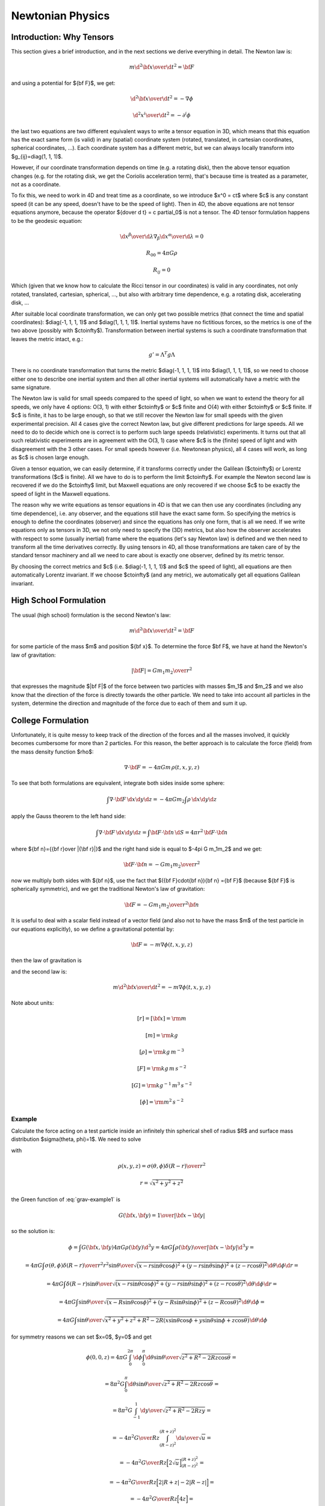 .. index:: newtonian physics

Newtonian Physics
=================

Introduction: Why Tensors
-------------------------

This section gives a brief introduction, and in the next sections we derive
everything in detail. The Newton law is:

.. math::

    m {\d^2 {\bf x}\over\d t^2} = {\bf F}

and using a potential for ${\bf F}$, we get:

.. math::

    {\d^2 {\bf x}\over\d t^2} = -\nabla \phi

    {\d^2 x^i\over\d t^2} = -\partial^i \phi

the last two equations are two different equivalent ways to write a tensor
equation in 3D, which means that this equation has the exact same form (is
valid) in any (spatial) coordinate system (rotated, translated, in cartesian
coordinates, spherical coordinates, ...). Each coordinate system has a
different metric, but we can always locally transform into
$g_{ij}=\diag(1, 1, 1)$.

However, if our coordinate transformation depends on time (e.g. a rotating
disk), then the above tensor equation changes (e.g. for the rotating disk, we
get the Coriolis acceleration term), that's because time is treated as a
parameter, not as a coordinate.

To fix this, we need to work in 4D and treat time as a coordinate, so we
introduce $x^0 = ct$ where $c$ is any constant speed (it can be any speed,
doesn't have to be the speed of light). Then in 4D, the above equations are not
tensor equations anymore, because the operator ${\d\over \d t} = c \partial_0$
is not a tensor. The 4D tensor formulation happens to be the geodesic equation:

.. math::

    {\d x^\beta\over\d\lambda}\nabla_\beta {\d x^\alpha\over\d\lambda} = 0

    R_{00} = 4\pi G\rho

    R_{ij} = 0

Which (given that we know how to calculate the Ricci tensor in our coordinates)
is valid in any coordinates, not only rotated, translated, cartesian,
spherical, ..., but also with arbitrary time dependence, e.g. a rotating disk,
accelerating disk, ...

After suitable local coordinate transformation, we can only get two possible
metrics (that connect the time and spatial coordinates): $\diag(-1, 1, 1, 1)$
and $\diag(1, 1, 1, 1)$. Inertial systems have no fictitious forces, so the
metrics is one of the two above (possibly with $c\to\infty$). Transformation
between inertial systems is such a coordinate transformation that leaves the
metric intact, e.g.:

.. math::

     g' = \Lambda^T g \Lambda

There is no coordinate transformation that turns the metric $\diag(-1, 1, 1,
1)$ into $\diag(1, 1, 1, 1)$, so we need to choose either one to describe one
inertial system and then all other inertial systems will automatically have a
metric with the same signature.

The Newton law is valid for small speeds compared to the speed of light, so
when we want to extend the theory for all speeds, we only have 4 options: O(3,
1) with either $c\to\infty$ or $c$ finite and O(4) with either $c\to\infty$ or
$c$ finite. If $c$ is finite, it has to be large enough, so that we still
recover the Newton law for small speeds with the given experimental precision.
All 4 cases give the correct Newton law, but give different predictions for
large speeds. All we need to do to decide which one is correct is to perform
such large speeds (relativistic) experiments. It turns out that all such
relativistic experiments are in agreement with the O(3, 1) case where $c$ is
the (finite) speed of light and with disagreement with the 3 other cases. For
small speeds however (i.e. Newtonean physics), all 4 cases will work, as long
as $c$ is chosen large enough.

Given a tensor equation, we can easily determine, if it transforms correctly
under the Galilean ($c\to\infty$) or Lorentz transformations ($c$ is finite).
All we have to do is to perform the limit $c\to\infty$. For example the Newton
second law is recovered if we do the $c\to\infty$ limit, but Maxwell equations
are only recovered if we choose $c$ to be exactly the speed of light in the
Maxwell equations.

The reason why we write equations as tensor equations in 4D is that we can then
use any coordinates (including any time dependence), i.e. any observer, and the
equations still have the exact same form. So specifying the metrics is enough
to define the coordinates (observer) and since the equations has only one form,
that is all we need. If we write equations only as tensors in 3D, we not only
need to specify the (3D) metrics, but also how the observer accelerates with
respect to some (usually inertial) frame where the equations (let's say Newton
law) is defined and we then need to transform all the time derivatives
correctly. By using tensors in 4D, all those transformations are taken care of
by the standard tensor machinery and all we need to care about is exactly one
observer, defined by its metric tensor.

By choosing the correct metrics and $c$ (i.e. $\diag(-1, 1, 1, 1)$ and $c$ the
speed of light), all equations are then automatically Lorentz invariant. If we
choose $c\to\infty$ (and any metric), we automatically get all equations
Galilean invariant.


High School Formulation
-----------------------


The usual (high school) formulation is the second Newton's law:

.. math::

    m {\d^2 {\bf x}\over\d t^2} = {\bf F}

for some particle of the mass $m$ and position ${\bf x}$. To determine the
force $\bf F$, we have at hand the Newton's law of
gravitation:

.. math::

    |{\bf F}| = G {m_1 m_2\over r^2}

that expresses the magnitude $|\bf F|$ of the force between two particles with
masses $m_1$ and $m_2$ and we also know that the direction of the force is
directly towards the other particle.
We need to take into account all particles in the system, determine the
direction and magnitude of the force due to each of them and sum it up.

College Formulation
-------------------


Unfortunately, it is quite messy to keep track of the direction of the forces
and all the masses involved, it quickly becomes cumbersome for more than 2
particles. For this reason, the better approach is to calculate the force
(field) from the mass density function $\rho$:

.. math::

    \nabla\cdot{\bf F} = -4\pi Gm\,\rho(t, x, y, z)

To see that both formulations are equivalent,
integrate both sides inside some sphere:

.. math::

    \int\nabla\cdot{\bf F}\,\d x\d y\d z = -4\pi Gm_2\int\rho\,\d x\d y\d z

apply the Gauss theorem to the left hand side:

.. math::

    \int\nabla\cdot{\bf F}\,\d x\d y\d z = \int{\bf F}\cdot{\bf n}\,\d S= 4\pi r^2\,{\bf F}\cdot{\bf n}

where ${\bf n}={{\bf r}\over |{\bf r}|}$ and
the right hand side is equal to $-4\pi G m_1m_2$ and we get:

.. math::

    {\bf F}\cdot{\bf n} = -G{m_1m_2\over r^2}

now we multiply both sides with ${\bf n}$, use the fact that
$({\bf F}\cdot{\bf n}){\bf n} ={\bf F}$ (because ${\bf F}$ is spherically
symmetric), and we get the traditional Newton's
law of gravitation:

.. math::

    {\bf F} = -G{m_1m_2\over r^2}{\bf n}


It is useful to deal with a scalar field instead of a vector field (and also
not to have the mass $m$ of the test particle in our equations explicitly), so we
define a gravitational potential by:

.. math::

    {\bf F} = -m\nabla\phi(t, x, y, z)

then the law of gravitation is

.. math::
    :label: grav

    \nabla^2\phi = 4\pi G\rho

and the second law is:

.. math::

    m{\d^2 {\bf x}\over\d t^2} = -m\nabla\phi(t, x, y, z)


Note about units:

.. math::

    [r] = [{\bf x}] = \rm m


.. math::

    [m] = \rm kg


.. math::

    [\rho] = \rm kg\,m^{-3}


.. math::

    [F] = \rm kg\,m\,s^{-2}


.. math::

    [G] = \rm kg^{-1}\,m^3\,s^{-2}


.. math::

    [\phi] = \rm m^2\,s^{-2}

Example
~~~~~~~

Calculate the force acting on a test particle inside an infinitely thin
spherical shell of radius $R$ and surface mass distribution $\sigma(\theta,
\phi)=1$. We need to solve

.. math::
    :label: grav-example1

    \nabla^2\phi = 4\pi G\rho

with

.. math::

    \rho(x, y, z) = \sigma(\theta, \phi) {\delta(R-r)\over r^2}

    r = \sqrt{x^2 + y^2 + z^2}

the Green function of :eq:`grav-example1` is

.. math::

    G({\bf x}, {\bf y}) = {1\over |{\bf x} - {\bf y}|}

so the solution is:

.. math::

    \phi = \int G({\bf x}, {\bf y}) 4\pi G \rho({\bf y}) \d^3 y
        = 4\pi G \int {\rho({\bf y})\over |{\bf x} - {\bf y}|} \d^3 y
        =

    = 4\pi G \int {\sigma(\theta, \phi){\delta(R-r)\over r^2} r^2\sin\theta
        \over \sqrt{
            (x-r\sin\theta\cos\phi)^2 +
            (y-r\sin\theta\sin\phi)^2 +
            (z-r\cos\theta)^2
            }} \d \theta \d \phi \d r =

    = 4\pi G \int {\delta(R-r)\sin\theta
        \over \sqrt{
            (x-r\sin\theta\cos\phi)^2 +
            (y-r\sin\theta\sin\phi)^2 +
            (z-r\cos\theta)^2
            }} \d \theta \d \phi \d r =

    = 4\pi G \int {\sin\theta
        \over \sqrt{
            (x-R\sin\theta\cos\phi)^2 +
            (y-R\sin\theta\sin\phi)^2 +
            (z-R\cos\theta)^2
            }} \d \theta \d \phi =

    = 4\pi G \int {\sin\theta
        \over \sqrt{x^2 + y^2 + z^2 + R^2
            -2R(x\sin\theta\cos\phi + y\sin\theta\sin\phi + z\cos\theta)
            }} \d \theta \d \phi

for symmetry reasons we can set $x=0$, $y=0$ and get

.. math::

    \phi(0, 0, z)
    = 4\pi G \int_0^{2\pi} \d\phi \int_0^\pi \d\theta {\sin\theta
        \over \sqrt{z^2 + R^2 -2Rz\cos\theta }} =

    = 8\pi^2 G \int_0^\pi \d\theta {\sin\theta
        \over \sqrt{z^2 + R^2 -2Rz\cos\theta }} =

    = 8\pi^2 G \int_{-1}^1 {\d y \over \sqrt{z^2 + R^2 -2Rzy }} =

    = -{4\pi^2 G\over R z} \int_{(R-z)^2}^{(R+z)^2} {\d u \over \sqrt{u}} =

    = -{4\pi^2 G\over R z} \Big[2\sqrt u\Big]_{(R-z)^2}^{(R+z)^2} =

    = -{4\pi^2 G\over R z} \Big[2|R+z| - 2|R-z|\Big] =

    = -{4\pi^2 G\over R z} \Big[4z\Big] =

    = -{16\pi^2 G\over R}

This must hold for all $x$ and $y$ (less than $R$), so:

.. math::

    \phi(x, y, z) = -{16\pi^2 G\over R}

And the force is

.. math::

    {\bf F} = -m\nabla\phi(t, x, y, z) = -m\nabla
        \left(-{16\pi^2 G\over R}\right) = 0

So the force acting on a test particle inside the shell is zero.


Differential Geometry Formulation
---------------------------------


There are still problems with this formulation, because it is not immediatelly
clear how to write those laws in other frames, for example rotating, or
accelerating -- one needs to employ nontrivial assumptions about the systems,
space, relativity principle and it is often a source confusion.
Fortunately there is a way out --- differential geometry. By reformulating the
above laws in the language of the differential geometry, everything will
suddenly be very explicit and clear. As an added bonus, because the special and
general relativity uses the same language, the real differences between all
these three theories will become clear.

We write $x, y, z$ and $t$ as components of one 4-vector

.. math::

     x^\mu = \mat{ct\cr x\cr y\cr z\cr}

In this section, you can imagine $c=1$, but we'll need it later, so we put it
in right now, so that we don't need to rederive all equations again.
Now we need to connect the Newtonian equations to geometry. To do that, we
reformulate the Newton's second law:

.. math::

     {\d^2 x^i\over\d t^2} + \delta^{ij}\partial_j\phi =0

by choosing a parameter $\lambda$ such, that ${\d^2 \lambda\over\d t^2}=0$,
so in general

.. math::

     \lambda = at+b

and

.. math::

    {\d^2\over\d t^2} = a^2{\d^2\over\d \lambda^2}

so

.. math::

     {\d^2 x^i\over\d\lambda^2} + {1\over a^2}\delta^{ij}\partial_j\phi =0

and using the relation ${\d \lambda\over\d a}=a$ we get

.. math::

     {\d^2 x^i\over\d\lambda^2} + \delta^{ij}\partial_j\phi \left({\d t\over\d\lambda}\right)^2 =0

So using $x^0$ instead of $t$, we endup with the following equations:

.. math::

    {\d^2x^0\over\d\lambda^2}=0

    {\d^2 x^i\over\d\lambda^2} + {1\over c^2}\delta^{ij}\partial_j\phi
        \left({\d x^0\over\d\lambda}\right)^2 =0

But this is exactly the geodesic equation for the following Christoffel symbols:

.. math::
    :label: Chris-newton

    \Gamma^i_{00} = {1\over c^2}\delta^{ij}\partial_j\phi

and all other components are zero.

In order to formulate the gravitation law, we now need to express
$\nabla^2\phi$ in terms of geometric quantities like
$\Gamma^\alpha_{\beta\gamma}$ or $R^\alpha{}_{\beta\gamma\delta}$.
We get the only nonzero components of
the Riemann tensor:

.. math::

    R^j{}_{0k0} = -R^j{}_{00k} = {1\over c^2}\delta^{ji}\partial_i\partial_k\phi

we calculate the $R_{\alpha\beta}$ by contracting:

.. math::

    R_{00} = R^\mu{}_{0\mu0} = R^i{}_{0i0} = {1\over c^2}\delta^{ij}\partial_i\partial_j\phi


.. math::

    R_{ij} = 0

comparing with :eq:`grav` we see that the Newton gravitation law is

.. math::

    R_{00} = {4\pi G\over c^2}\rho

    R_{ij} = 0


Thus we have reformulated the Newton's laws in a frame invariant way --- the
matter curves the geometry using the equations:

.. math::

    R_{00} = {4\pi G\over c^2}\rho

    R_{ij} = 0

from which one can (for example) calculate the Christoffel symbols and other
things. The particles then move on the geodesics:

.. math::

    {\d^2 x^\alpha\over\d\lambda^2} + \Gamma^\alpha_{\beta\gamma} {\d x^\beta\over\d\lambda}{\d x^\gamma\over\d\lambda} = 0

Both equations now have the same form in all coordinate systems (inertial or
not) and it is clear how to transform them --- only the Christoffel symbols
(and Ricci tensor) change and we have a formula for their transformation.

Obviously this works for any value of $c$ (as it cancels out in the final
equations of motion) and at this level we don't really need it yet, so we can
set $c=1$ and forget about it. In the next section we will need some constant
in the metric to send to infinity in order to obtain the correct Christoffel
symbols, and we can conveniently just use $c$. Later on we introduce special
relativity and we need to introduce a speed of light and it turns out that we
can again just use $c$ for that without any loss of generality.

Metrics
-------


There is a slight problem with the metrics --- it can be proven that there is
no metrics, that generates the Christoffel symbols above. However, it turns out
that if we introduce an invariant speed $c$ in the metrics, then calculate the
Christoffel symbols (thus they depend on $c$) and then do the limit
$c\to\infty$, we can get the Christoffel symbols above.

In fact, it turns out that there are many such metrics that generate the right
Christoffel symbols. Below we list several similar metrics and the
corresponding Christoffel symbols (in the limit $c\to\infty$), so that we can
get a better feeling what metrics work and what don't and why:

.. math::

    g_{\mu\nu} = \mat{-c^2-2\phi & 0 & 0 & 0\cr 0 & 1 & 0 & 0\cr 0 & 0 & -1 & 0\cr 0 & 0 & 0 & 1\cr}


.. math::

    \Gamma^1_{00}=\partial_x\phi


.. math::

    \Gamma^2_{00}=-\partial_y\phi


.. math::

    \Gamma^3_{00}=\partial_z\phi


.. math::

    g_{\mu\nu} = \mat{-c^2-2\phi & 0 & 0 & 0\cr 0 & 1 & 0 & 0\cr 0 & 0 & -1 & 0\cr 0 & 0 & 0 & -1\cr}


.. math::

    \Gamma^1_{00}=\partial_x\phi


.. math::

    \Gamma^2_{00}=-\partial_y\phi


.. math::

    \Gamma^3_{00}=-\partial_z\phi


.. math::

    g_{\mu\nu} = \mat{-c^2-2\phi & 0 & 0 & 0\cr 0 & -1 & 0 & 0\cr 0 & 0 & -1 & 0\cr 0 & 0 & 0 & -1\cr}


.. math::

    \Gamma^1_{00}=-\partial_x\phi


.. math::

    \Gamma^2_{00}=-\partial_y\phi


.. math::

    \Gamma^3_{00}=-\partial_z\phi


.. math::

    g_{\mu\nu} = \mat{-c^2+45-2\phi & 0 & 0 & 0\cr 0 & 1 & 0 & 0\cr 0 & 0 & 1 & 0\cr 0 & 0 & 0 & 1\cr}


.. math::

    \Gamma^1_{00}=\partial_x\phi


.. math::

    \Gamma^2_{00}=\partial_y\phi


.. math::

    \Gamma^3_{00}=\partial_z\phi


.. math::

    g_{\mu\nu} = \mat{-c^2-2\phi & 0 & 0 & 0\cr 0 & 1-{2\phi\over c^2} & 0 & 0\cr 0 & 0 & 1-{2\phi\over c^2} & 0\cr 0 & 0 & 0 & 1-{2\phi\over c^2}\cr}


.. math::

    \Gamma^1_{00}=\partial_x\phi


.. math::

    \Gamma^2_{00}=\partial_y\phi


.. math::

    \Gamma^3_{00}=\partial_z\phi


.. math::

    g_{\mu\nu} = \mat{-c^2-2\phi & 0 & 0 & 0\cr 0 & 1 & 0 & 0\cr 0 & 0 & 1 & 0\cr 0 & 0 & 0 & 1\cr}


.. math::

    \Gamma^1_{00}=\partial_x\phi


.. math::

    \Gamma^2_{00}=\partial_y\phi


.. math::

    \Gamma^3_{00}=\partial_z\phi


.. math::

    g_{\mu\nu} = \mat{c^2-2\phi & 0 & 0 & 0\cr 0 & 1 & 0 & 0\cr 0 & 0 & 1 & 0\cr 0 & 0 & 0 & 1\cr}


.. math::

    \Gamma^1_{00}=\partial_x\phi


.. math::

    \Gamma^2_{00}=\partial_y\phi


.. math::

    \Gamma^3_{00}=\partial_z\phi


.. math::

    g_{\mu\nu} = \mat{c^2-2\phi & 0 & 0 & 0\cr 0 & c^2 & 0 & 0\cr 0 & 0 & 1 & 0\cr 0 & 0 & 0 & 1\cr}


.. math::

    \Gamma^2_{00}=\partial_y\phi


.. math::

    \Gamma^3_{00}=\partial_z\phi


.. math::

    g_{\mu\nu} = \mat{c^2-2\phi & 0 & 0 & 0\cr 0 & 1 & 0 & {2\phi\over c^2}\cr 0 & 0 & 1 & 0\cr 0 & 0 & 0 & 1\cr}


.. math::

    \Gamma^1_{00}=\partial_x\phi


.. math::

    \Gamma^2_{00}=\partial_y\phi


.. math::

    \Gamma^3_{00}=\partial_z\phi


.. math::

    g_{\mu\nu} = \mat{c^2-2\phi & 0 & 0 & 0\cr 0 & 1 & 0 & c^2\cr 0 & 0 & 1 & 0\cr 0 & 0 & 0 & 1\cr}


.. math::

    \Gamma^1_{00}=-\infty


.. math::

    \Gamma^2_{00}=\partial_y\phi


.. math::

    \Gamma^3_{00}=\partial_z\phi


.. math::

    g_{\mu\nu} = \mat{c^2-2\phi & 0 & 0 & 0\cr 0 & 1 & 0 & 5\cr 0 & 0 & 1 & 0\cr 0 & 0 & 0 & 1\cr}


.. math::

    \Gamma^1_{00}=\partial_x\phi-5\partial_z\phi


.. math::

    \Gamma^2_{00}=\partial_y\phi


.. math::

    \Gamma^3_{00}=\partial_z\phi


.. math::

    g_{\mu\nu} = \mat{c^2-2\phi & 0 & 5 & 0\cr 0 & 1 & 0 & 0\cr 0 & 0 & 1 & 0\cr 0 & 0 & 0 & 1\cr}


.. math::

    \Gamma^1_{00}=\partial_x\phi


.. math::

    \Gamma^2_{00}=\partial_y\phi


.. math::

    \Gamma^3_{00}=\partial_z\phi

If we do the limit $c\to\infty$ in the metrics itself, all the working metrics
degenerate to:

.. math::

    g_{\mu\nu} = \mat{\pm\infty & 0 & 0 & 0\cr 0 & 1 & 0 & 0\cr 0 & 0 & 1 & 0\cr 0 & 0 & 0 & 1\cr}

(possibly with nonzero but finite elements $g_{0i}=g_{i0}\neq0$).
So it seems like any metrics whose limit is
$\diag(\pm\infty, 1, 1, 1)$, generates the correct Christoffel symbols:

.. math::

    \Gamma^1_{00}=\partial_x\phi


.. math::

    \Gamma^2_{00}=\partial_y\phi


.. math::

    \Gamma^3_{00}=\partial_z\phi

but this would have to be investigated further.

Let's take the metrics
$\diag(-c^2-2\phi, 1-{2\phi\over c^2}, 1-{2\phi\over c^2}, 1-{2\phi\over c^2})$
and calculate the Christoffel symbols (without the limit $c\to\infty$):

.. math::

    \Gamma^0_{\mu\nu}=\begin{pmatrix}- \frac{\frac{\partial}{\partial t} \phi\left(t,x,y,z\right)}{- 2 \phi\left(t,x,y,z\right) - {c}^{2}} & - \frac{\frac{\partial}{\partial x} \phi\left(t,x,y,z\right)}{- 2 \phi\left(t,x,y,z\right) - {c}^{2}} & - \frac{\frac{\partial}{\partial y} \phi\left(t,x,y,z\right)}{- 2 \phi\left(t,x,y,z\right) - {c}^{2}} & - \frac{\frac{\partial}{\partial z} \phi\left(t,x,y,z\right)}{- 2 \phi\left(t,x,y,z\right) - {c}^{2}}\\- \frac{\frac{\partial}{\partial x} \phi\left(t,x,y,z\right)}{- 2 \phi\left(t,x,y,z\right) - {c}^{2}} & \frac{\frac{\partial}{\partial t} \phi\left(t,x,y,z\right)}{{c}^{2} \left(- 2 \phi\left(t,x,y,z\right) - {c}^{2}\right)} & 0 & 0\\- \frac{\frac{\partial}{\partial y} \phi\left(t,x,y,z\right)}{- 2 \phi\left(t,x,y,z\right) - {c}^{2}} & 0 & \frac{\frac{\partial}{\partial t} \phi\left(t,x,y,z\right)}{{c}^{2} \left(- 2 \phi\left(t,x,y,z\right) - {c}^{2}\right)} & 0\\- \frac{\frac{\partial}{\partial z} \phi\left(t,x,y,z\right)}{- 2 \phi\left(t,x,y,z\right) - {c}^{2}} & 0 & 0 & \frac{\frac{\partial}{\partial t} \phi\left(t,x,y,z\right)}{{c}^{2} \left(- 2 \phi\left(t,x,y,z\right) - {c}^{2}\right)}\end{pmatrix}

    \Gamma^1_{\mu\nu}=\begin{pmatrix}\frac{\frac{\partial}{\partial x} \phi\left(t,x,y,z\right)}{1 - 2 \frac{\phi\left(t,x,y,z\right)}{{c}^{2}}} & - \frac{\frac{\partial}{\partial t} \phi\left(t,x,y,z\right)}{{c}^{2} \left(1 - 2 \frac{\phi\left(t,x,y,z\right)}{{c}^{2}}\right)} & 0 & 0\\- \frac{\frac{\partial}{\partial t} \phi\left(t,x,y,z\right)}{{c}^{2} \left(1 - 2 \frac{\phi\left(t,x,y,z\right)}{{c}^{2}}\right)} & - \frac{\frac{\partial}{\partial x} \phi\left(t,x,y,z\right)}{{c}^{2} \left(1 - 2 \frac{\phi\left(t,x,y,z\right)}{{c}^{2}}\right)} & - \frac{\frac{\partial}{\partial y} \phi\left(t,x,y,z\right)}{{c}^{2} \left(1 - 2 \frac{\phi\left(t,x,y,z\right)}{{c}^{2}}\right)} & - \frac{\frac{\partial}{\partial z} \phi\left(t,x,y,z\right)}{{c}^{2} \left(1 - 2 \frac{\phi\left(t,x,y,z\right)}{{c}^{2}}\right)}\\0 & - \frac{\frac{\partial}{\partial y} \phi\left(t,x,y,z\right)}{{c}^{2} \left(1 - 2 \frac{\phi\left(t,x,y,z\right)}{{c}^{2}}\right)} & \frac{\frac{\partial}{\partial x} \phi\left(t,x,y,z\right)}{{c}^{2} \left(1 - 2 \frac{\phi\left(t,x,y,z\right)}{{c}^{2}}\right)} & 0\\0 & - \frac{\frac{\partial}{\partial z} \phi\left(t,x,y,z\right)}{{c}^{2} \left(1 - 2 \frac{\phi\left(t,x,y,z\right)}{{c}^{2}}\right)} & 0 & \frac{\frac{\partial}{\partial x} \phi\left(t,x,y,z\right)}{{c}^{2} \left(1 - 2 \frac{\phi\left(t,x,y,z\right)}{{c}^{2}}\right)}\end{pmatrix}

    \Gamma^2_{\mu\nu}=\begin{pmatrix}\frac{\frac{\partial}{\partial y} \phi\left(t,x,y,z\right)}{1 - 2 \frac{\phi\left(t,x,y,z\right)}{{c}^{2}}} & 0 & - \frac{\frac{\partial}{\partial t} \phi\left(t,x,y,z\right)}{{c}^{2} \left(1 - 2 \frac{\phi\left(t,x,y,z\right)}{{c}^{2}}\right)} & 0\\0 & \frac{\frac{\partial}{\partial y} \phi\left(t,x,y,z\right)}{{c}^{2} \left(1 - 2 \frac{\phi\left(t,x,y,z\right)}{{c}^{2}}\right)} & - \frac{\frac{\partial}{\partial x} \phi\left(t,x,y,z\right)}{{c}^{2} \left(1 - 2 \frac{\phi\left(t,x,y,z\right)}{{c}^{2}}\right)} & 0\\- \frac{\frac{\partial}{\partial t} \phi\left(t,x,y,z\right)}{{c}^{2} \left(1 - 2 \frac{\phi\left(t,x,y,z\right)}{{c}^{2}}\right)} & - \frac{\frac{\partial}{\partial x} \phi\left(t,x,y,z\right)}{{c}^{2} \left(1 - 2 \frac{\phi\left(t,x,y,z\right)}{{c}^{2}}\right)} & - \frac{\frac{\partial}{\partial y} \phi\left(t,x,y,z\right)}{{c}^{2} \left(1 - 2 \frac{\phi\left(t,x,y,z\right)}{{c}^{2}}\right)} & - \frac{\frac{\partial}{\partial z} \phi\left(t,x,y,z\right)}{{c}^{2} \left(1 - 2 \frac{\phi\left(t,x,y,z\right)}{{c}^{2}}\right)}\\0 & 0 & - \frac{\frac{\partial}{\partial z} \phi\left(t,x,y,z\right)}{{c}^{2} \left(1 - 2 \frac{\phi\left(t,x,y,z\right)}{{c}^{2}}\right)} & \frac{\frac{\partial}{\partial y} \phi\left(t,x,y,z\right)}{{c}^{2} \left(1 - 2 \frac{\phi\left(t,x,y,z\right)}{{c}^{2}}\right)}\end{pmatrix}

    \Gamma^3_{\mu\nu}=\begin{pmatrix}\frac{\frac{\partial}{\partial z} \phi\left(t,x,y,z\right)}{1 - 2 \frac{\phi\left(t,x,y,z\right)}{{c}^{2}}} & 0 & 0 & - \frac{\frac{\partial}{\partial t} \phi\left(t,x,y,z\right)}{{c}^{2} \left(1 - 2 \frac{\phi\left(t,x,y,z\right)}{{c}^{2}}\right)}\\0 & \frac{\frac{\partial}{\partial z} \phi\left(t,x,y,z\right)}{{c}^{2} \left(1 - 2 \frac{\phi\left(t,x,y,z\right)}{{c}^{2}}\right)} & 0 & - \frac{\frac{\partial}{\partial x} \phi\left(t,x,y,z\right)}{{c}^{2} \left(1 - 2 \frac{\phi\left(t,x,y,z\right)}{{c}^{2}}\right)}\\0 & 0 & \frac{\frac{\partial}{\partial z} \phi\left(t,x,y,z\right)}{{c}^{2} \left(1 - 2 \frac{\phi\left(t,x,y,z\right)}{{c}^{2}}\right)} & - \frac{\frac{\partial}{\partial y} \phi\left(t,x,y,z\right)}{{c}^{2} \left(1 - 2 \frac{\phi\left(t,x,y,z\right)}{{c}^{2}}\right)}\\- \frac{\frac{\partial}{\partial t} \phi\left(t,x,y,z\right)}{{c}^{2} \left(1 - 2 \frac{\phi\left(t,x,y,z\right)}{{c}^{2}}\right)} & - \frac{\frac{\partial}{\partial x} \phi\left(t,x,y,z\right)}{{c}^{2} \left(1 - 2 \frac{\phi\left(t,x,y,z\right)}{{c}^{2}}\right)} & - \frac{\frac{\partial}{\partial y} \phi\left(t,x,y,z\right)}{{c}^{2} \left(1 - 2 \frac{\phi\left(t,x,y,z\right)}{{c}^{2}}\right)} & - \frac{\frac{\partial}{\partial z} \phi\left(t,x,y,z\right)}{{c}^{2} \left(1 - 2 \frac{\phi\left(t,x,y,z\right)}{{c}^{2}}\right)}\end{pmatrix}

By taking the limit $c\to\infty$, the only nonzero Christoffel symbols are:

.. math::

    \Gamma^1_{00}=\partial_x\phi


.. math::

    \Gamma^2_{00}=\partial_y\phi


.. math::

    \Gamma^3_{00}=\partial_z\phi

or written compactly:

.. math::

    \Gamma^i_{00}=\delta^{ij}\partial_j\phi

So the geodesics equation

.. math::

    {\d^2 x^\alpha\over\d\lambda^2} + \Gamma^\alpha_{\beta\gamma} {\d x^\beta\over\d\lambda}{\d x^\gamma\over\d\lambda} = 0

becomes

.. math::

    {\d^2 x^0\over\d\lambda^2}=0


.. math::

    {\d^2 x^i\over\d\lambda^2} + \delta^{ij}\partial_j\phi \left({\d x^0\over\d\lambda}\right)^2 = 0

From the first equation we get $x^0 = a\lambda+b$, we substitute to the second
equation:

.. math::

    {1\over a^2}{\d^2 x^i\over\d\lambda^2} + \delta^{ij}\partial_j\phi = 0

or

.. math::

    {\d^2 x^i\over\d (x^0)^2} + \delta^{ij}\partial_j\phi = 0


.. math::

    {\d^2 x^i\over\d t^2}=-\delta^{ij}\partial_j\phi

So the Newton's second law *is* the equation of geodesics.

In the above, we
have set $c=1$ in the Christoffel symbols themselves (see the last paragraph
from the last section) and introduced another constant $c$ in the metric
itself. As we can see, the metric will become infinite with this approach in
the limit $c\to\infty$. Another approach is to store this $c$ in the $x^\mu$
vector itself, then the metric stays finite (in fact becomes a diagonal matrix
$\diag(\pm 1, 1, 1, 1)$, thus it gives all the Christoffel symbols equal to
zero, in the limit), but the vector becomes infinite in the limit.

Either way our formalism breaks down, and thus we need to keep $c$ finite and
only do the limit in the final equations (after we don't need differential
geometry anymore). When needed, we can also carefully neglect higher terms in
$c$, that will not appear in the final equations after doing the limit, but one
needs to make sure that no mistake is made.

It is customary to put the constant
$c$ into the vector $x^\mu$ and so we will do so too from this point on.

Conclusion About Metric
-----------------------

We will use the convention to keep $c$ in the 4-vector and the simplest metric
that generates the correct Christoffel symbols is the following:

.. math::

    g_{\mu\nu} = \mat{\pm 1 -{2\phi\over c^2} & 0 & 0 & 0\cr 0 & 1-{2\phi\over c^2} & 0 & 0\cr 0 & 0 & 1-{2\phi\over c^2} & 0\cr 0 & 0 & 0 & 1-{2\phi\over c^2}\cr}

In the limit $c\to\infty$ we get the following nonzero Christoffel symbols (for
both signs in $\pm 1$ above):

.. math::

    \Gamma^i_{00} = {1\over c^2}\delta^{ij}\partial_j\phi

all other symbols contain higher powers of $c$ and thus will not contribute in
the limit $c\to\infty$. The remaining $c^2$ in $\Gamma^i_{00}$ will cancel with
the $c$ in $x^0=ct$ in the final equations.

As seen above, there is some freedom in which metric we can use in order to
obtain the correct Christoffel symbols, but the above metric is the simplest,
so we'll use it from now on.

Obsolete section
----------------


This section is obsolete, ideas from it should be polished (sometimes
corrected) and put to other sections.

The problem is, that in general, Christoffel symbols have 40 components and
metrics only 10 and in our case, we cannot find such a metrics, that generates
the Christoffel symbols above. In other words, the spacetime that describes
the Newtonian theory is affine, but not a metric space. The metrics is singular,
and we have one metrics $\diag(-1, 0, 0, 0)$ that describes the time coordinate
and another metrics $\diag(0, 1, 1, 1)$ that describes the spatial coordinates.
We know the affine connection coefficients $\Gamma^\alpha_{\beta\gamma}$, so
that is enough to calculate geodesics and to differentiate vectors and do
everything we need.

However, for me it is still not satisfactory, because I really want to have a
metrics tensor, so that I can easily derive things in exactly the same way as
in general relativity. To do that, we will have to work in the regime $c$ is
finite and only at the end do the limit $c\to\infty$.

We start with Einstein equations:

.. math::

    R_{\alpha\beta}-\half Rg_{\alpha\beta}={8\pi G\over c^4}T_{\alpha\beta}

or

.. math::

    R_{\alpha\beta}={8\pi G\over c^4}(T_{\alpha\beta}-\half Tg_{\alpha\beta})


.. math::

    R^\alpha{}_\beta={8\pi G\over c^4}(T^\alpha{}_\beta-\half T)

The energy-momentum tensor is

.. math::

    T^{\alpha\beta} = \rho U^\alpha U^\beta

in our approximation $U^i \sim0$ and $U^0 \sim c$, so the only nonzero component
is:

.. math::

    T^{00} = \rho c^2


.. math::

    T = \rho c^2

and

.. math::

    R^i{}_j={8\pi G\over c^4}(-\half \rho c^2)=-{4\pi G\over c^2}\rho


.. math::

    R^0{}_0={8\pi G\over c^4}(\half \rho c^2)={4\pi G\over c^2}\rho

We need to find such a metric tensor, that

.. math::

    R^0{}_0={1\over c^2}\nabla^2\phi

then we get :eq:`grav`.

There are several ways to choose the metrics tensor. We
start
We can always find a coordinate transformation, that converts the metrics to a
diagonal form with only $1$, $0$ and $-1$ on the diagonal. If we want
nondegenerate metrics, we do not accept $0$ (but as it turns out, the metrics
for the Newtonian mechanics *is* degenerated).
Also, it is equivalent if we add a minus to all diagonal elements, e.g. $\diag(1,
1, 1, 1)$ and $\diag(-1, -1, -1, -1)$ are equivalent, so
we are left
with these options only:
signature 4:

.. math::

    g_{\mu\nu}=\diag(1, 1, 1, 1)

signature 2:

.. math::

    g_{\mu\nu}=\diag(-1, 1, 1, 1)


.. math::

    g_{\mu\nu}=\diag(1, -1, 1, 1)


.. math::

    g_{\mu\nu}=\diag(1, 1, -1, 1)


.. math::

    g_{\mu\nu}=\diag(1, 1, 1, -1)

signature 0:

.. math::

    g_{\mu\nu}=\diag(-1, -1, 1, 1)


.. math::

    g_{\mu\nu}=\diag(-1, 1, -1, 1)


.. math::

    g_{\mu\nu}=\diag(-1, 1, 1, -1)

No other possibility exists (up to adding a minus to all elements). We can also
quite easily find coordinate transformations that swap coordinates, i.e. we can
always find a transformation so that we first have only $-1$ and then only $1$
on the diagonal, so we are left with:
signature 4:

.. math::

    g_{\mu\nu}=\diag(1, 1, 1, 1)

signature 2:

.. math::

    g_{\mu\nu}=\diag(-1, 1, 1, 1)

signature 0:

.. math::

    g_{\mu\nu}=\diag(-1, -1, 1, 1)

One possible physical interpretation of the signature 0 metrics is
that we have 2 time coordinates and 2 spatial coordinates. In any case, this
metrics doesn't describe our space (neither Newtonian nor general relativity),
because we really need the spatial coordinates to have the metrics either
$\diag(1, 1, 1)$ or $\diag(-1, -1, -1)$.

So we are left with either (this case will probably not work, but I want to
have an
explicit reason why it doesn't work):

.. math::

    g_{\mu\nu} = \mat{1 & 0 & 0 & 0\cr 0 & 1 & 0 & 0\cr 0 & 0 & 1 & 0\cr 0 & 0 & 0 & 1\cr}

or (this is the usual special relativity)

.. math::

    g_{\mu\nu} = \mat{-1 & 0 & 0 & 0\cr 0 & 1 & 0 & 0\cr 0 & 0 & 1 & 0\cr 0 & 0 & 0 & 1\cr}

It turns out, that one option to turn on gravitation is to add the term $-{2\phi\over c^2}\one$ to the
metric tensor, in the first
case:

.. math::

    g_{\mu\nu} = \mat{1-{2\phi\over c^2} & 0 & 0 & 0\cr 0 & 1-{2\phi\over c^2} & 0 & 0\cr 0 & 0 & 1-{2\phi\over c^2} & 0\cr 0 & 0 & 0 & 1-{2\phi\over c^2}\cr}

and second case:

.. math::

    g_{\mu\nu} = \mat{-1-{2\phi\over c^2} & 0 & 0 & 0\cr 0 & 1-{2\phi\over c^2} & 0 & 0\cr 0 & 0 & 1-{2\phi\over c^2} & 0\cr 0 & 0 & 0 & 1-{2\phi\over c^2}\cr}

The second law is derived from the
equation of geodesic:

.. math::

    {\d^2 x^\alpha\over\d\lambda^2} + \Gamma^\alpha_{\beta\gamma} {\d x^\beta\over\d\lambda}{\d x^\gamma\over\d\lambda} = 0

in an equivalent form

.. math::

    {\d U^\alpha\over\d\tau} + \Gamma^\alpha_{\beta\gamma}U^\beta U^\gamma = 0

The only nonzero Christoffel symbols in the first case are (in the expressions
for the Christoffel symbols below, we set $c=1$):

.. math::

    \Gamma^0_{\mu\nu}= \begin{pmatrix}- \frac{\frac{\partial}{\partial t} \phi\left(t,x,y,z\right)}{1 - 2 \phi\left(t,x,y,z\right)} & - \frac{\frac{\partial}{\partial x} \phi\left(t,x,y,z\right)}{1 - 2 \phi\left(t,x,y,z\right)} & - \frac{\frac{\partial}{\partial y} \phi\left(t,x,y,z\right)}{1 - 2 \phi\left(t,x,y,z\right)} & - \frac{\frac{\partial}{\partial z} \phi\left(t,x,y,z\right)}{1 - 2 \phi\left(t,x,y,z\right)}\\- \frac{\frac{\partial}{\partial x} \phi\left(t,x,y,z\right)}{1 - 2 \phi\left(t,x,y,z\right)} & \frac{\frac{\partial}{\partial t} \phi\left(t,x,y,z\right)}{1 - 2 \phi\left(t,x,y,z\right)} & 0 & 0\\- \frac{\frac{\partial}{\partial y} \phi\left(t,x,y,z\right)}{1 - 2 \phi\left(t,x,y,z\right)} & 0 & \frac{\frac{\partial}{\partial t} \phi\left(t,x,y,z\right)}{1 - 2 \phi\left(t,x,y,z\right)} & 0\\- \frac{\frac{\partial}{\partial z} \phi\left(t,x,y,z\right)}{1 - 2 \phi\left(t,x,y,z\right)} & 0 & 0 & \frac{\frac{\partial}{\partial t} \phi\left(t,x,y,z\right)}{1 - 2 \phi\left(t,x,y,z\right)}\end{pmatrix}

    \Gamma^1_{\mu\nu}= \begin{pmatrix}\frac{\frac{\partial}{\partial x} \phi\left(t,x,y,z\right)}{1 - 2 \phi\left(t,x,y,z\right)} & - \frac{\frac{\partial}{\partial t} \phi\left(t,x,y,z\right)}{1 - 2 \phi\left(t,x,y,z\right)} & 0 & 0\\- \frac{\frac{\partial}{\partial t} \phi\left(t,x,y,z\right)}{1 - 2 \phi\left(t,x,y,z\right)} & - \frac{\frac{\partial}{\partial x} \phi\left(t,x,y,z\right)}{1 - 2 \phi\left(t,x,y,z\right)} & - \frac{\frac{\partial}{\partial y} \phi\left(t,x,y,z\right)}{1 - 2 \phi\left(t,x,y,z\right)} & - \frac{\frac{\partial}{\partial z} \phi\left(t,x,y,z\right)}{1 - 2 \phi\left(t,x,y,z\right)}\\0 & - \frac{\frac{\partial}{\partial y} \phi\left(t,x,y,z\right)}{1 - 2 \phi\left(t,x,y,z\right)} & \frac{\frac{\partial}{\partial x} \phi\left(t,x,y,z\right)}{1 - 2 \phi\left(t,x,y,z\right)} & 0\\0 & - \frac{\frac{\partial}{\partial z} \phi\left(t,x,y,z\right)}{1 - 2 \phi\left(t,x,y,z\right)} & 0 & \frac{\frac{\partial}{\partial x} \phi\left(t,x,y,z\right)}{1 - 2 \phi\left(t,x,y,z\right)}\end{pmatrix}

    \Gamma^2_{\mu\nu}= \begin{pmatrix}\frac{\frac{\partial}{\partial y} \phi\left(t,x,y,z\right)}{1 - 2 \phi\left(t,x,y,z\right)} & 0 & - \frac{\frac{\partial}{\partial t} \phi\left(t,x,y,z\right)}{1 - 2 \phi\left(t,x,y,z\right)} & 0\\0 & \frac{\frac{\partial}{\partial y} \phi\left(t,x,y,z\right)}{1 - 2 \phi\left(t,x,y,z\right)} & - \frac{\frac{\partial}{\partial x} \phi\left(t,x,y,z\right)}{1 - 2 \phi\left(t,x,y,z\right)} & 0\\- \frac{\frac{\partial}{\partial t} \phi\left(t,x,y,z\right)}{1 - 2 \phi\left(t,x,y,z\right)} & - \frac{\frac{\partial}{\partial x} \phi\left(t,x,y,z\right)}{1 - 2 \phi\left(t,x,y,z\right)} & - \frac{\frac{\partial}{\partial y} \phi\left(t,x,y,z\right)}{1 - 2 \phi\left(t,x,y,z\right)} & - \frac{\frac{\partial}{\partial z} \phi\left(t,x,y,z\right)}{1 - 2 \phi\left(t,x,y,z\right)}\\0 & 0 & - \frac{\frac{\partial}{\partial z} \phi\left(t,x,y,z\right)}{1 - 2 \phi\left(t,x,y,z\right)} & \frac{\frac{\partial}{\partial y} \phi\left(t,x,y,z\right)}{1 - 2 \phi\left(t,x,y,z\right)}\end{pmatrix}

    \Gamma^3_{\mu\nu}= \begin{pmatrix}\frac{\frac{\partial}{\partial z} \phi\left(t,x,y,z\right)}{1 - 2 \phi\left(t,x,y,z\right)} & 0 & 0 & - \frac{\frac{\partial}{\partial t} \phi\left(t,x,y,z\right)}{1 - 2 \phi\left(t,x,y,z\right)}\\0 & \frac{\frac{\partial}{\partial z} \phi\left(t,x,y,z\right)}{1 - 2 \phi\left(t,x,y,z\right)} & 0 & - \frac{\frac{\partial}{\partial x} \phi\left(t,x,y,z\right)}{1 - 2 \phi\left(t,x,y,z\right)}\\0 & 0 & \frac{\frac{\partial}{\partial z} \phi\left(t,x,y,z\right)}{1 - 2 \phi\left(t,x,y,z\right)} & - \frac{\frac{\partial}{\partial y} \phi\left(t,x,y,z\right)}{1 - 2 \phi\left(t,x,y,z\right)}\\- \frac{\frac{\partial}{\partial t} \phi\left(t,x,y,z\right)}{1 - 2 \phi\left(t,x,y,z\right)} & - \frac{\frac{\partial}{\partial x} \phi\left(t,x,y,z\right)}{1 - 2 \phi\left(t,x,y,z\right)} & - \frac{\frac{\partial}{\partial y} \phi\left(t,x,y,z\right)}{1 - 2 \phi\left(t,x,y,z\right)} & - \frac{\frac{\partial}{\partial z} \phi\left(t,x,y,z\right)}{1 - 2 \phi\left(t,x,y,z\right)}\end{pmatrix}

and in the second case, only $\Gamma^0_{\mu\nu}$ is different:

.. math::

    \Gamma^0_{\mu\nu}= \begin{pmatrix}\frac{\frac{\partial}{\partial t} \phi\left(t,x,y,z\right)}{1 + 2 \phi\left(t,x,y,z\right)} & \frac{\frac{\partial}{\partial x} \phi\left(t,x,y,z\right)}{1 + 2 \phi\left(t,x,y,z\right)} & \frac{\frac{\partial}{\partial y} \phi\left(t,x,y,z\right)}{1 + 2 \phi\left(t,x,y,z\right)} & \frac{\frac{\partial}{\partial z} \phi\left(t,x,y,z\right)}{1 + 2 \phi\left(t,x,y,z\right)}\\\frac{\frac{\partial}{\partial x} \phi\left(t,x,y,z\right)}{1 + 2 \phi\left(t,x,y,z\right)} & - \frac{\frac{\partial}{\partial t} \phi\left(t,x,y,z\right)}{1 + 2 \phi\left(t,x,y,z\right)} & 0 & 0\\\frac{\frac{\partial}{\partial y} \phi\left(t,x,y,z\right)}{1 + 2 \phi\left(t,x,y,z\right)} & 0 & - \frac{\frac{\partial}{\partial t} \phi\left(t,x,y,z\right)}{1 + 2 \phi\left(t,x,y,z\right)} & 0\\\frac{\frac{\partial}{\partial z} \phi\left(t,x,y,z\right)}{1 + 2 \phi\left(t,x,y,z\right)} & 0 & 0 & - \frac{\frac{\partial}{\partial t} \phi\left(t,x,y,z\right)}{1 + 2 \phi\left(t,x,y,z\right)}\end{pmatrix}


Now we assume that $\partial_\mu\phi \sim \phi \ll c^2$, so all $\Gamma^\alpha_{\beta
\gamma}$ are of the same order. Also $|U^i| \ll |U^0|$ and $U^0 = c$, so the only
nonnegligible term is

.. math::

    {\d U^\alpha\over\d\tau} + \Gamma^\alpha_{00}(U^0)^2 = 0

Substituting for the Christoffel symbol we get

.. math::

    {\d U^i\over\d\tau} =-{\delta^{ij}\partial_j{\phi\over c^2}\over1-{2\phi\over c^2}} \, c^2 =-\delta^{ij}(\partial_j\phi)\ \left(1+O\left({\phi\over c^2}\right)\right) =-\delta^{ij}\partial_j\phi  + O\left(\left({\phi\over c^2}\right)^2\right)

and multiplying both sides with $m$:

.. math::

    m{\d U^i\over\d\tau} =-m\partial_j\phi\ \delta^{ij}

which is the second Newton's law. For the zeroth component we get (first case
metric)

.. math::

    m{\d U^0\over\d\tau} =m{\d\phi\over\d\tau}

second case:

.. math::

    m{\d U^0\over\d\tau} =-m{\d\phi\over\d\tau}

Where $mU^0 = p^0$ is the energy of the particle (with respect to this frame
only), this means the energy is conserved unless the gravitational field
depends on time.

To summarize: the Christoffel symbols :eq:`Chris-newton` that we get from the
Newtonian theory contain $c$, which up to this point can be any speed, for
example we can set $c=1\rm\,ms^{-1}$. However, in order to have some metrics
tensor that generates those Christoffel symbols, the only way to do that is by
the metrics

.. math::

    \diag(-1, 1, 1, 1)-{2\phi\over c^2}\one

then calculating the Christoffel symbols. If we neglect the terms of the order
$O\left(\left(\phi\over c^2\right)^2\right)$ and higher, we get the Newtonian
Christoffel symbols :eq:`Chris-newton` that we want. It's clear that in order
to neglect the terms, we must have $|\phi| \ll c^2$, so we must choose $c$
large enough for this to work. To put it plainly, unless $c$ is large, there is
no metrics in our Newtonian spacetime. However for $c$ large, everything is
fine.


Inertial frames
---------------


What is an inertial frame? Inertial frame is such a frame
that doesn't have any fictitious forces. What is a fictitious force?
If we take covariant time derivative of any vector, then fictitious forces are all
the terms with nonzero Christoffel symbols. In other words, nonzero Christoffel symbols
mean that by (partially) differentiating with respect to time, we need to add
additional terms in order to get a proper vector again -- and those terms are
called fictitious forces if we are differentiating the velocity vector.

Inertial frame is a frame without fictitious forces, i.e. with all Christoffel
symbols zero in the whole frame.  This is equivalent to all components of the
Riemann tensor being zero:

.. math::

    R^\alpha{}_{\beta\gamma\delta} = 0

In general, if $R^\alpha{}_{\beta\gamma\delta} \neq 0$ in the whole universe,
then no such frame exists, but one can always achieve that locally, because
one can always find a coordinate transformation so that the Christoffel
symbols are zero locally (e.g. at one point), but unless
$R^\alpha{}_{\beta\gamma\delta} = 0$, the Christoffel symbols will *not*
be zero in the whole frame. So the (local) inertial frame is such a frame that
has zero Christoffel symbols (locally).

What is the metrics of the inertial frame? It is such a metrics, that
$\Gamma^\alpha{}_{\beta\gamma} = 0$. The derivatives
$\partial_\mu\Gamma^\alpha{}_{\beta\gamma}$ however doesn't have to be zero. We
know that taking any of the metrics listed above with $\phi=const$ we get all
the Christoffel symbols zero. So for example these two metrics (one with a plus
sign, the other with a minus sign) have all the Christoffel symbols zero:

.. math::

    g_{\mu\nu} = \mat{\pm c^2 & 0 & 0 & 0\cr 0 & 1 & 0 & 0\cr 0 & 0 & 1 & 0\cr 0 & 0 & 0 & 1\cr}

Such a metrics corresponds to an inertial frame then.

What are the (coordinate) transformations, that transform from one
inertial frame to another? Those are all transformations that start with an
inertial frame metrics (an example of such a metrics is given above), transform
it using the transformation matrix and the resulting metrics is also inertial.
In particular, let $x^\mu$ be inertial, thus $g_{\mu\nu}$ is an inertial
metrics, then transform to $x'^\mu$ and $g'$:

.. math::

    g'_{\alpha\beta} = {\partial x^\mu\over\partial x'^\alpha} {\partial x^\nu\over\partial x'^\beta} g_{\mu\nu} = \left({\partial x\over\partial x'}\right)^T g \left({\partial x\over\partial x'}\right)

if we denote the transformation matrix by $\Lambda$:

.. math::

    \Lambda^\mu{}_\alpha= {\partial x^\mu\over\partial x'^\alpha}

then the transformation law is:

.. math::

     g' = \Lambda^T g \Lambda

Now let's assume that $g'=g$, i.e. both inertial systems are given by the same
matrix and let's assume this particular form:

.. math::

    g'_{\mu\nu}=g_{\mu\nu} = \mat{\pm c^2 & 0 & 0 & 0\cr 0 & 1 & 0 & 0\cr 0 & 0 & 1 & 0\cr 0 & 0 & 0 & 1\cr}

(e.g. this covers almost all possible Newtonian metrics tensors).

.. index::
    pair: Lorentz; Group

Lorentz Group
-------------


The Lorentz group is O(3,1), e.g. all matrices satisfying:

.. math::
    :label: ortho

    g =
    \Lambda^T
    g
    \Lambda

with $g=\diag(-c^2, 1, 1, 1)$.
Taking the determinant of :eq:`ortho` we get $(\det\Lambda)^2=1$ or
$\det\Lambda=\pm1$. Writing the 00 component of :eq:`ortho` we get

.. math::

     -c^2 = -c^2(A^0{}_0)^2+(A^0{}_1)^2+(A^0{}_2)^2+(A^0{}_3)^2

or

.. math::

     (A^0{}_0)^2 = 1 + {1\over c^2}\left((A^0{}_1)^2+(A^0{}_2)^2+(A^0{}_3)^2\right)

Thus we can see that either $A^0{}_0\ge1$ (the transformation preserves the
direction of time, orthochronous) or $A^0{}_0\le-1$ (not orthochronous).
Thus we can see that the O(3, 1) group consists of 4 continuous parts, that
are not connected.

First case: elements with $\det\Lambda=1$ and $A^0{}_0\ge1$. Transformations
with $\det\Lambda=1$ form a subgroup and are called SO(3, 1), if they also have
$A^0{}_0\ge1$ (orthochronous), then they also form a subgroup and are called
the proper Lorentz transformations and denoted by ${\rm SO}^+(3, 1)$. They
consists of Lorentz boosts, example in the $x$-direction:

.. math::

    \Lambda^\mu{}_\nu= \mat{ {1\over\sqrt{1-{v^2\over c^2}}}& -{{v\over c^2}\over\sqrt{1-{v^2\over c^2}}} & 0 & 0\cr -{v\over\sqrt{1-{v^2\over c^2}}} & {1\over\sqrt{1-{v^2\over c^2}}} & 0 & 0\cr 0 & 0 & 1 & 0\cr 0 & 0 & 0 & 1\cr}

which in the limit $c\to\infty$ gives

.. math::

    \Lambda^\mu{}_\nu= \mat{ 1 & 0 & 0 & 0\cr -v & 1 & 0 & 0\cr 0 & 0 & 1 & 0\cr 0 & 0 & 0 & 1\cr}

and spatial rotations:

.. math::

    R_1(\phi)= \mat{ 1 & 0 & 0 & 0\cr 0 & 1 & 0 & 0\cr 0 & 0 & \cos\phi & \sin\phi\cr 0 & 0 & -\sin\phi & \cos\phi\cr}


.. math::

    R_2(\phi)= \mat{ 1 & 0 & 0 & 0\cr 0 & \cos\phi & 0 & \sin\phi\cr 0 & 0 & 1 & 0\cr 0 & -\sin\phi & 0  & \cos\phi\cr}


.. math::

    R_3(\phi)= \mat{ 1 & 0 & 0 & 0\cr 0 & \cos\phi & \sin\phi & 0\cr 0 & -\sin\phi & \cos\phi & 0\cr 0 & 0 & 0 & 1\cr}

(More rigorous derivation will be given in a moment.)
It can be shown (see below), that all other elements (improper
Lorentz transformations) of the O(3, 1)
group can be written as products of an element from ${\rm SO}^+(3, 1)$ and an
element of the discrete group:

.. math::

    \{\one,\ P,\ T,\ PT\}

where $P$ is space inversion (also called space reflection or parity
transformation):

.. math::

    P= \mat{ 1 & 0 & 0 & 0\cr 0 & -1 & 0 & 0\cr 0 & 0 & -1 & 0\cr 0 & 0 & 0 & -1\cr}

and $T$ is time reversal (also called time inversion):

.. math::

    T= \mat{ -1 & 0 & 0 & 0\cr 0 & 1 & 0 & 0\cr 0 & 0 & 1 & 0\cr 0 & 0 & 0 & 1\cr}


Second case: elements with $\det\Lambda=1$ and $A^0{}_0\le-1$. An example of
such an element is $PT$. In general, any product from ${\rm SO}^+(3, 1)$ and
$PT$ belongs here.

Third case: elements with $\det\Lambda=-1$ and $A^0{}_0\ge1$. An example of
such an element is $P$. In general, any product from ${\rm SO}^+(3, 1)$ and
$P$ belongs here.

Fourth case: elements with $\det\Lambda=-1$ and $A^0{}_0\le-1$. An example of
such an element is $T$. In general, any product from ${\rm SO}^+(3, 1)$ and
$T$ belongs here.

Example: where does the reflection around a
single spatial axis $(t, x, y, z)\to(t, -x, y, z)$ belong to? It is the third
case, because the determinant is $\det\Lambda=-1$ and the 00 element is 1.
Written in the matrix form:

.. math::

    \Lambda =
     \mat{ 1 & 0 & 0 & 0\cr 0 & -1 & 0 & 0\cr 0 & 0 & 1 & 0\cr 0 & 0 & 0 &
     1\cr} =
     \mat{ 1 & 0 & 0 & 0\cr 0 & -1 & 0 & 0\cr 0 & 0 & -1 & 0\cr 0 & 0 &
     0 & -1\cr}
     \mat{ 1 & 0 & 0 & 0\cr 0 & 1 & 0 & 0\cr 0 & 0 & -1 &
     0\cr 0 & 0 & 0 & -1\cr}
     =

     =
     \mat{ 1 & 0 & 0 & 0\cr 0 & -1 & 0 & 0\cr 0 & 0 & -1 & 0\cr 0 & 0 &
     0 & -1\cr}
     \mat{ 1 & 0 & 0 & 0\cr 0 & 1 & 0 & 0\cr 0 & 0 & \cos\pi &
     \sin\pi\cr 0 & 0 & -\sin\pi & \cos\pi\cr}
     =PR_1(\pi)

So it is constructed using the $R_1$ element from ${\rm SO}^+(3, 1)$ and P
from the discrete group above.

We can now show why the decomposition
${\rm O}(3,1)={\rm SO}^+(3, 1)\times\{\one,\ P,\ T,\ PT\}$ works. Note that
$PT=-\one$. First we show that ${\rm SO}(3,1)={\rm SO}^+(3, 1)\times\{\one,
-\one\}$. This follows from the fact, that all matrices with
$\Lambda^0{}_0\le-1$ can be written using $-\one$ and a matrix with
$\Lambda^0{}_0\ge1$.  All matrices
with $\det \Lambda=-1$ can be constructed from a matrix with $\det\Lambda=1$
(i.e. SO(3, 1)) and
a diagonal matrix with odd number of -1, below we list all of them together
with their construction using time reversal, parity and spatial rotations:

.. math::
    :nowrap:

    \begin{align*}
    \diag(-1, 0, 0, 0) &= T\\
    \diag(0, -1, 0, 0) &= PR_1(\pi)\\
    \diag(0, 0, -1, 0) &= PR_2(\pi)\\
    \diag(0, 0, 0, -1) &= PR_3(\pi)\\
    \diag(0, -1, -1, -1) &= P\\
    \diag(-1, 0, -1, -1) &= TR_1(\pi)\\
    \diag(-1, -1, 0, -1) &= TR_2(\pi)\\
    \diag(-1, -1, -1, 0) &= TR_3(\pi)\\
    \end{align*}

But $R_i(\pi)$ belongs to ${\rm SO}^+(3, 1)$, so we just need two extra
elements, $T$ and $P$ to construct all matrices with $\det\Lambda=-1$ using
matrices from SO(3, 1). So to recapitulate, if we start with ${\rm SO}^+(3, 1)$
we need to add the element $PT=-\one$ to construct SO(3, 1) and then we need to
add $P$ and $T$ to construct O(3, 1). Because all other combinations like
$PPT=T$ reduce to just one of $\{\one, P, T, -\one\}$, we are done.

The elements from ${\rm SO}^+(3, 1)$ are proper Lorentz transformations, all
other elements are improper. Now we'd like to construct the proper
Lorentz transformation matrix $A$ explicitly. As said above, all improper
transformations are just proper transformations multiplied by either $P$, $T$
or $PT$, so it is sufficient to construct $A$.

We can always write $A=e^L$, then:

.. math::

    \det A = \det e^L = e^{{\rm Tr}\,L} = 1

so $\Tr L = 0$ and $L$ is a real, traceless matrix. Rewriting :eq:`ortho`:

.. math::

     g = A^T g A


.. math::

     A^{-1} = g^{-1} A^T g


.. math::

     e^{-L} = g^{-1} e^{L^T}g = e^{g^{-1}L^Tg}


.. math::

     -L = g^{-1}L^Tg


.. math::

     -gL = (gL)^T

The matrix $gL$ is thus antisymmetric and the general form of $L$ is then:

.. math::

     L= \mat{ 0 & {L_{01}\over c^2} & {L_{02}\over c^2} & {L_{03}\over c^2}\cr L_{01} & 0 & L_{12} & L_{13}\cr L_{02} & -L_{12} & 0 & L_{23}\cr L_{03} & -L_{13} & -L_{23} & 0\cr}

One can check, that $gL$ is indeed antisymmetric. However, for a better
parametrization, it's better to work with a metric $\diag(-1, 1, 1, 1)$, which
can be achieved by putting $c$ into $(ct, x, y, z)$, or equivalently, to work
with $x^\mu=(t, x, y, z)$ and multiply this by a matrix $C=\diag(c, 1, 1, 1)$
to get $(ct, x, y, z)$. To get a symmetric $\tilde L$, we just have to do
$Cx' = \tilde LCx$,
so to get an unsymmetric $L$ from the symmetric one, we need to do
$C^{-1} \tilde L C$, so we get:

.. math::

     L = C^{-1} \mat{ 0 & \zeta_1 & \zeta_2 & \zeta_3\cr \zeta_1 & 0 & -\varphi_3 & \varphi_2\cr \zeta_2 & \varphi_3 & 0 & -\varphi_1\cr \zeta_3 & -\varphi_2 & \varphi_1 & 0\cr} C = -i\boldsymbol\varphi\cdot{\bf L}-i\boldsymbol\zeta\cdot C^{-1}{\bf M}C

We have parametrized all the proper Lorentz transformations with just 6
parameters
$\zeta_1$,
$\zeta_2$,
$\zeta_3$,
$\varphi_1$,
$\varphi_2$ and
$\varphi_3$. The matrices ${\bf L}$ and ${\bf M}$ are defined as:

.. math::

     L_1=-i\mat{ 0 & 0 & 0 & 0\cr 0 & 0 & 0 & 0\cr 0 & 0 & 0 & 1\cr 0 & 0 & -1 & 0\cr}


.. math::

     L_2=-i\mat{ 0 & 0 & 0 & 0\cr 0 & 0 & 0 & -1\cr 0 & 0 & 0 & 0\cr 0 & 1 & 0 & 0\cr}


.. math::

     L_3=-i\mat{ 0 & 0 & 0 & 0\cr 0 & 0 & 1 & 0\cr 0 & -1 & 0 & 0\cr 0 & 0 & 0 & 0\cr}


.. math::

     M_1=i\mat{ 0 & 1 & 0 & 0\cr 1 & 0 & 0 & 0\cr 0 & 0 & 0 & 0\cr 0 & 0 & 0 & 0\cr}


.. math::

     M_2=i\mat{ 0 & 0 & 1 & 0\cr 0 & 0 & 0 & 0\cr 1 & 0 & 0 & 0\cr 0 & 0 & 0 & 0\cr}


.. math::

     M_3=i\mat{ 0 & 0 & 0 & 1\cr 0 & 0 & 0 & 0\cr 0 & 0 & 0 & 0\cr 1 & 0 & 0 & 0\cr}

Straightforward calculation shows:

.. math::

    [L_i, L_j] = i\epsilon_{ijk}L_k


.. math::

    [L_i, M_j] = i\epsilon_{ijk}M_k


.. math::

    [M_i, M_j] = -i\epsilon_{ijk}L_k

The first relation corresponds to the commutation relations for angular
momentum, second relation shows that $M$ transforms as a vector under rotations
and the final relation shows that boosts do not in general commute.

We get:

.. math::

     A = e^{-i\boldsymbol\varphi\cdot{\bf L}-i\boldsymbol\zeta\cdot C^{-1}{\bf M}C} = C^{-1}\,e^{-i\boldsymbol\varphi\cdot{\bf L}-i\boldsymbol\zeta\cdot{\bf M}}\,C

As a special case, the rotation around the $z$-axis is given by
$\boldsymbol\varphi=(0, 0, \varphi)$ and $\boldsymbol\zeta=0$:

.. math::

    A= e^{-i\varphi L_3} = \one-L_3^2+iL_3\sin\varphi+L_3^2\cos\varphi= \mat{ 1 & 0 & 0 & 0\cr 0 & \cos\varphi & \sin\varphi & 0\cr 0 & -\sin\varphi & \cos\varphi & 0\cr 0 & 0 & 0 & 1\cr}

The boost in the $x$-direction is $\boldsymbol\varphi=0$ and
$\boldsymbol\zeta=(\zeta, 0, 0)$, e.g.:

.. math::

    A= C^{-1}e^{-i\zeta M_1}C = C^{-1}\left( \one-M_1^2+iM_1\sinh\zeta+ M_1^2\cosh\zeta\right)C=


.. math::

     = C^{-1} \mat{ \cosh\zeta & -\sinh\zeta & 0 & 0\cr -\sinh\zeta & \cosh\zeta & 0 & 0\cr 0 & 0 & 1 & 0\cr 0 & 0 & 0 & 1\cr} C = \mat{ \cosh\zeta & -{1\over c}\sinh\zeta & 0 & 0\cr -c\sinh\zeta & \cosh\zeta & 0 & 0\cr 0 & 0 & 1 & 0\cr 0 & 0 & 0 & 1\cr}

from the construction, $-\infty<\zeta<\infty$, so we may do the
substitution $\zeta={v\over c}\,{\rm atanh}\left({v\over c}\right)$, where
$-c<v<c$. The inverse transformation is:

.. math::

    \cosh\zeta={1\over\sqrt{1-{v^2\over c^2}}}


.. math::

    \sinh\zeta={{v\over c}\over\sqrt{1-{v^2\over c^2}}}

and we get the boost given above:

.. math::

    A= \mat{ \cosh\zeta & -{1\over c}\sinh\zeta & 0 & 0\cr -c\sinh\zeta & \cosh\zeta & 0 & 0\cr 0 & 0 & 1 & 0\cr 0 & 0 & 0 & 1\cr} = \mat{ {1\over\sqrt{1-{v^2\over c^2}}}& -{{v\over c^2}\over\sqrt{1-{v^2\over c^2}}} & 0 & 0\cr -{v\over\sqrt{1-{v^2\over c^2}}} & {1\over\sqrt{1-{v^2\over c^2}}} & 0 & 0\cr 0 & 0 & 1 & 0\cr 0 & 0 & 0 & 1\cr}

Adding two boosts together:

.. math::

     A(u)A(v) = \mat{ {1\over\sqrt{1-{u^2\over c^2}}}& -{{u\over c^2}\over\sqrt{1-{u^2\over c^2}}} & 0 & 0\cr -{u\over\sqrt{1-{u^2\over c^2}}} & {1\over\sqrt{1-{u^2\over c^2}}} & 0 & 0\cr 0 & 0 & 1 & 0\cr 0 & 0 & 0 & 1\cr} \mat{ {1\over\sqrt{1-{v^2\over c^2}}}& -{{v\over c^2}\over\sqrt{1-{v^2\over c^2}}} & 0 & 0\cr -{v\over\sqrt{1-{v^2\over c^2}}} & {1\over\sqrt{1-{v^2\over c^2}}} & 0 & 0\cr 0 & 0 & 1 & 0\cr 0 & 0 & 0 & 1\cr} =


.. math::

    = \mat{ {1\over\sqrt{1-{w^2\over c^2}}}& -{{w\over c^2}\over\sqrt{1-{w^2\over c^2}}} & 0 & 0\cr -{w\over\sqrt{1-{w^2\over c^2}}} & {1\over\sqrt{1-{w^2\over c^2}}} & 0 & 0\cr 0 & 0 & 1 & 0\cr 0 & 0 & 0 & 1\cr}

with

.. math::

    w = {u+v\over1+{uv\over c^2}}

.. index:: O(4) Group

O(4) Group
----------


The group of rotations in 4 dimensions is O(4), e.g. all matrices satisfying:

.. math::
    :label: ortho2

    g =
    \Lambda^T
    g
    \Lambda

with $g=\diag(c^2, 1, 1, 1)$.
Taking the determinant of :eq:`ortho2` we get $(\det\Lambda)^2=1$ or
$\det\Lambda=\pm1$. Writing the 00 component of :eq:`ortho2` we get

.. math::

     c^2 = c^2(A^0{}_0)^2+(A^0{}_1)^2+(A^0{}_2)^2+(A^0{}_3)^2

or

.. math::

     (A^0{}_0)^2 = 1 - {1\over c^2}\left((A^0{}_1)^2+(A^0{}_2)^2+(A^0{}_3)^2\right)

Thus we always have $-1\le A^0{}_0\le1$. That is different to the O(3, 1)
group: the O(4) group consists of only 2 continuous parts, that are not
connected. (The SO(4) part  contains the element $-\one$ though, but one can get
to it continuously, so the group is doubly connected.)

Everything proceeds much like for the O(3, 1) group, so $gL$ is antisymmetric,
but this time $g=\diag(c^2, 1, 1, 1)$, so we get:

.. math::

     L= \mat{ 0 & -{L_{01}\over c^2} & -{L_{02}\over c^2} & -{L_{03}\over c^2}\cr L_{01} & 0 & L_{12} & L_{13}\cr L_{02} & -L_{12} & 0 & L_{23}\cr L_{03} & -L_{13} & -L_{23} & 0\cr}

and so we also have 6 generators, but this time all of them are rotations:

.. math::

     A = C^{-1}\,e^{-i\varphi_a L_a}\,C

with $a=1, 2, 3, 4, 5, 6$. The spatial rotations are the same as for O(3, 1)
and the remaining 3 rotations are $(t,x)$, $(t,y)$ and $(t,z)$ plane rotations.
So for example the $(t,x)$ rotation is:

.. math::

     A= C^{-1} \mat{ \cos\varphi_4 & \sin\varphi_4 & 0 & 0\cr -\sin\varphi_4 & \cos\varphi_4 & 0 & 0\cr 0 & 0 & 1 & 0\cr 0 & 0 & 0 & 1\cr} C = \mat{ \cos\varphi_4 & {1\over c}\sin\varphi_4 & 0 & 0\cr -c\sin\varphi_4 & \cos\varphi_4 & 0 & 0\cr 0 & 0 & 1 & 0\cr 0 & 0 & 0 & 1\cr}

Now we can do this identification:

.. math::

    \sin\phi_4 = {{v\over c}\over\sqrt{1+({v\over c})^2}}


.. math::

    \cos\phi_4 = {1\over\sqrt{1+({v\over c})^2}}

so we get the Galilean transformation in the limit $c\to\infty$:

.. math::

    A= \mat{ {1\over\sqrt{1+({v\over c})^2}} & {{v\over c^2}\over\sqrt{1+({v\over c})^2}} & 0 & 0\cr -{v\over\sqrt{1+({v\over c})^2}} & {1\over\sqrt{1+({v\over c})^2}} & 0 & 0\cr 0 & 0 & 1 & 0\cr 0 & 0 & 0 & 1\cr} \to \mat{ 1 & 0 & 0 & 0\cr -v & 1 & 0 & 0\cr 0 & 0 & 1 & 0\cr 0 & 0 & 0 & 1\cr}

Adding two boosts together:

.. math::

     A(u)A(v) = \mat{ {1\over\sqrt{1+{u^2\over c^2}}}& {{u\over c^2}\over\sqrt{1+{u^2\over c^2}}} & 0 & 0\cr -{u\over\sqrt{1+{u^2\over c^2}}} & {1\over\sqrt{1+{u^2\over c^2}}} & 0 & 0\cr 0 & 0 & 1 & 0\cr 0 & 0 & 0 & 1\cr} \mat{ {1\over\sqrt{1+{v^2\over c^2}}}& {{v\over c^2}\over\sqrt{1+{v^2\over c^2}}} & 0 & 0\cr -{v\over\sqrt{1+{v^2\over c^2}}} & {1\over\sqrt{1+{v^2\over c^2}}} & 0 & 0\cr 0 & 0 & 1 & 0\cr 0 & 0 & 0 & 1\cr} =


.. math::

    = \mat{ {1\over\sqrt{1+{w^2\over c^2}}}& {{w\over c^2}\over\sqrt{1+{w^2\over c^2}}} & 0 & 0\cr -{w\over\sqrt{1+{w^2\over c^2}}} & {1\over\sqrt{1+{w^2\over c^2}}} & 0 & 0\cr 0 & 0 & 1 & 0\cr 0 & 0 & 0 & 1\cr}

with

.. math::

    w = {u+v\over1-{uv\over c^2}}

However, there is one peculiar thing here that didn't exist in the O(3, 1)
case: by adding two velocities less than $c$, for example $u=v=c/2$, we get:

.. math::

    w = {c\over 1-{1\over 4}}={4c\over3}>c

(as opposed to $w = {c\over 1+{1\over 4}}={4c\over5}<c$ in the O(3, 1) case).
So one can get over $c$ easily. By adding $u=v={4c\over3}$ together:

.. math::

    w = {{8c\over 3}\over 1-{16\over 9}}=-{24c\over7}<0

(as opposed to $w = {{8c\over 3}\over 1+{16\over 9}}={24c\over25}>0$ in the
O(3, 1) case). So we can also get to negative speeds easily. One also needs to
be careful with identifying $\cos\phi_4 = {1\over\sqrt{1+({v\over c})^2}}$,
because for $\varphi_4>\pi/2$ we should probably set $\cos\varphi_4 =
-{1\over\sqrt{1+({v\over c})^2}}$. All of this follows directly from the
structure of SO(4), because one can get from $\Lambda^0{}_0>0$ to
$\Lambda^0{}_0<0$ continuously (this corresponds to increasing $\varphi_4$ over
$\pi/2$). In fact, by adding two speeds $u=v>c(\sqrt 2 - 1)$, one always gets
$w>c$. But if $c(\sqrt 2 - 1)\doteq0.414c$ is larger than any speed that we are
concerned about, we are fine.

.. index:: proper time

Proper Time
-----------


Proper time $\tau$ is a time elapsed by (physical) clocks along some (4D)
trajectory.  Coordinate time $t$ is just some time coordinate assigned to each
point in the space and usually one can find some real clocks, that would
measure such a time (many times they are in the infinity). To find a formula
for a proper time (in terms of the coordinate time), we introduce a local
inertial frame at each point of the trajectory -- in this frame, the clocks do
not move, e.g. $x$, $y$, $z$ is
constant (zero) and there is no gravity (this follows from the definition of
the local inertial frame), so the metric is just a Minkowski metric.

For any metrics, $\d s^2$ is invariant:

.. math::

    \d s^2 = g_{\mu\nu} \d x^\mu\d x^\nu

so coming to the local inertial frame, we have $x$, $y$, $z$ constant and we
get:

.. math::

    \d s^2 = g_{00} \d\tau^2

so:

.. math::

    \d\tau=\sqrt{\d s^2\over g_{00}}

since we are still in the local inertial frame (e.g. no gravity), we have
$g_{00}=-c^2$ (depending on which metrics we take it could also be $+c^2$), so:

.. math::

    \d\tau=\sqrt{-{\d s^2\over c^2}}

This formula was derived in the local inertial frame, but the right hand side
is the same in any inertial frame, because $\d s^2$ is invariant and $c$ too.
So in any frame we have:

.. math::

    \d\tau=\sqrt{-{\d s^2\over c^2}} =\sqrt{-{g_{\mu\nu} \d x^\mu\d x^\nu\over c^2}}


We'll explain how to calculate the proper time on the 1971 Hafele and Keating
experiment. They transported cesium-beam atomic clocks around the Earth on
scheduled commercial flights (once flying eastward, once westward) and compared
their reading on return to that of a standard clock at rest on the Earth's
surface.

We'll calculate it with all the metrics discussed above, to see the difference.

Weak Field Metric
~~~~~~~~~~~~~~~~~

Let's start with the metrics:

.. math::

    \d s^2=-\left(1+{2\phi\over c^2}\right)c^2 \d t^2 +\left(1-{2\phi\over c^2}\right)(\d x^2 +\d y^2 +\d z^2)

Then:

.. math::

    \tau_{AB} =\int_A^B\d\tau =\int_A^B\sqrt{-{\d s^2\over c^2}} =\int_A^B\sqrt{\left(1+{2\phi\over c^2}\right)\d t^2 -{1\over c^2}\left(1-{2\phi\over c^2}\right)(\d x^2 +\d y^2 +\d z^2)}=


.. math::

     =\int_A^B\d t\sqrt{\left(1+{2\phi\over c^2}\right) -{1\over c^2}\left(1-{2\phi\over c^2}\right)\left( \left(\d x\over\d t\right)^2 + \left(\d y\over\d t\right)^2 + \left(\d z\over\d t\right)^2\right)}=


.. math::

     =\int_A^B\d t\sqrt{\left(1+{2\phi\over c^2}\right) -{1\over c^2}\left(1-{2\phi\over c^2}\right)|{\bf V}|^2}

where

.. math::

     |{\bf V}|^2= \left(\d x\over\d t\right)^2 + \left(\d y\over\d t\right)^2 + \left(\d z\over\d t\right)^2

is the nonrelativistic velocity. Then we expand the square root into power
series and only keep terms with low powers of $c$:

.. math::

    \tau_{AB} =\int_A^B\d t\sqrt{\left(1+{2\phi\over c^2}\right) -{1\over c^2}\left(1-{2\phi\over c^2}\right)|{\bf V}|^2} =\int_A^B\d t\left(1+{\phi\over c^2}-{1\over 2c^2}|{\bf V}|^2\right)

so

.. math::

    \tau_{AB} =\int_A^B\d t\left(1-{1\over c^2}\left({1\over2}|{\bf V}|^2-\phi\right)\right)


Now let $V_g=V_g(t)$ be the speed of the plane relative to the (rotating) Earth
(positive for the eastbound flights, negative for the westbound ones),
$V_\oplus={2\pi R_\oplus\over24}\,{\rm1\over h}$ the surface speed of the
Earth, then the proper time for the clocks on the surface is:

.. math::

    \tau_\oplus =\int_A^B\d t\left(1-{1\over c^2}\left({1\over2}V_\oplus^2-\phi_\oplus\right) \right)

and for the clocks in the plane

.. math::

    \tau =\int_A^B\d t\left(1-{1\over c^2}\left({1\over2}(V_g+V_\oplus)^2-\phi\right) \right)

then the difference between the proper times is:

.. math::

    \tau-\tau_\oplus=\Delta\tau ={1\over c^2}\int_A^B\d t\left(-{1\over2}(V_g+V_\oplus)^2+\phi +{1\over2}V_\oplus^2-\phi_\oplus\right) ={1\over c^2}\int_A^B\d t\left( \phi-\phi_\oplus-{1\over2}V_g(V_g+2V_\oplus) \right)

but $\phi-\phi_\oplus=g h$, where $h=h(t)$ is the altitude of the plane, so
the final formula is:

.. math::

    \Delta\tau ={1\over c^2}\int_A^B\d t\left( gh-{1\over2}V_g(V_g+2V_\oplus) \right)

Let's evaluate it for typical altitudes and speeds of commercial aircrafts:

.. math::

    R_\oplus=6 378.1{\rm\,km}=6.3781\cdot10^6{\rm\,m}


.. math::

    V_\oplus={2\pi R_\oplus\over24}\,{\rm1\over h} ={2\pi R_\oplus\over24\cdot3600}\,{\rm1\over s} ={2\pi\,6.3781\cdot10^6\over24\cdot3600}{\rm m\over s}=463.83\rm\,{m\over s}


.. math::

    V_g = 870\,{\rm km\over h}=241.67\rm\,{m\over s}


.. math::

    h = 12{\rm\,km}=12000\rm\,m


.. math::

    t = {2\pi R_\oplus\over V_g} = {2\pi\,6.3781\cdot10^6\over 241.67}{\rm\,s} =165824.41{\rm\,s}\approx 46{\rm\,h}


.. math::

    c = 3\cdot10^8\rm\,{m\over s}

For
eastbound flights we get:

.. math::

    \Delta\tau ={t\over c^2} \left( gh-{1\over2}V_g(V_g+2V_\oplus) \right) =-4.344\cdot10^{-8}{\rm\,s}=-43.44{\rm\,ns}

and for westbound flights we get:

.. math::

    \Delta\tau ={t\over c^2} \left( gh-{1\over2}V_g(V_g-2V_\oplus) \right) =3.6964\cdot10^{-7}{\rm\,s}=369.63{\rm\,ns}

By neglecting gravity, one would get:
eastbound flights:

.. math::

    \Delta\tau ={t\over c^2} \left(-{1\over2}V_g(V_g+2V_\oplus) \right) =-260.34{\rm\,ns}

and for westbound flights:

.. math::

    \Delta\tau ={t\over c^2} \left(-{1\over2}V_g(V_g-2V_\oplus) \right) =152.73{\rm\,ns}

By just taking the clocks to the altitude $12\rm\,km$ and staying there for 46
hours (without moving with respect to the inertial frame, e.g. far galaxies), one gets:

.. math::

    \Delta\tau ={ght\over c^2}=216.90{\rm\,ns}


Rotating Disk Metric
~~~~~~~~~~~~~~~~~~~~

The rotating disk metrics is (taking weak field gravitation into account):

.. math::

    \d s^2=-\left(1+{2\phi\over c^2}-{\omega^2\over c^2}(x^2+y^2)\right)c^2 \d t^2 +(\d x^2 +\d y^2 +\d z^2)-2\omega y\,\d x\d t + 2\omega x\,\d y\d t

Then:

.. math::

    \tau_{AB} =\int_A^B\d\tau =\int_A^B\sqrt{-{\d s^2\over c^2}}=


.. math::

     =\int_A^B\sqrt{\left(1+{2\phi\over c^2}-{\omega^2\over c^2}(x^2+y^2)\right) \d t^2 -{1\over c^2}(\d x^2 +\d y^2 +\d z^2) +{2\omega y\over c^2}\,\d x\d t - {2\omega x\over c^2}\,\d y\d t }=


.. math::

     =\int_A^B\d t\sqrt{\left(1+{2\phi\over c^2}-{\omega^2\over c^2}(x^2+y^2)\right) -{1\over c^2}|{\bf V}|^2 +{2\omega y\over c^2}\,{\d x\over\d t} - {2\omega x\over c^2}\,{\d y\over\d t}}

where

.. math::

     |{\bf V}|^2= \left(\d x\over\d t\right)^2 + \left(\d y\over\d t\right)^2 + \left(\d z\over\d t\right)^2

is the nonrelativistic velocity. Then we expand the square root into power
series and only keep terms with low powers of $c$:

.. math::

    \tau_{AB} =\int_A^B\d t\left(1+{\phi\over c^2}-{1\over 2c^2}|{\bf V}|^2 +{\omega y\over c^2}\,{\d x\over\d t} - {\omega x\over c^2}\,{\d y\over\d t} \right)

so

.. math::

    \tau_{AB} =\int_A^B\d t\left(1-{1\over c^2}\left({1\over2}|{\bf V}|^2-\phi -{\omega y}\,{\d x\over\d t} + {\omega x}\,{\d y\over\d t} \right)\right)


Now as before let $V_g=V_g(t)$ be the speed of the plane (relative to the
rotating Earth, e.g. relative to our frame), $V_\oplus={2\pi
R_\oplus\over24}\,{\rm1\over h}$ the surface speed of the Earth, so $\omega
R_\oplus=V_\oplus$. For the clocks on the surface, we have:

.. math::

    x = R_\oplus


.. math::

    y = 0


.. math::

    z = 0

so

.. math::

    {\d x\over\d t}={\d y\over\d t}={\d z\over\d t}=0


.. math::

    |{\bf V}|^2=0

then the proper time for the clocks on the surface is:

.. math::

    \tau_\oplus =\int_A^B\d t\left(1-{1\over c^2}\left(-\phi_\oplus\right) \right)

and for the clocks in the plane we have:

.. math::

    x = (R_\oplus+h)\cos\Omega t


.. math::

    y = (R_\oplus+h)\sin\Omega t


.. math::

    z = 0

where $\Omega$ is defined by $\Omega (R_\oplus+h)=V_g$, so

.. math::

    {\d x\over\d t}=-(R_\oplus+h)\Omega\sin\Omega t


.. math::

    {\d y\over\d t}=(R_\oplus+h)\Omega\cos\Omega t


.. math::

    {\d z\over\d t}=0


.. math::

    |{\bf V}|^2=\Omega^2(R_\oplus+h)^2


.. math::

    \omega y {\d x\over\d t}=-\omega\Omega(R_\oplus+h)^2\sin^2\Omega t


.. math::

    \omega x {\d y\over\d t}=\omega\Omega(R_\oplus+h)^2\cos^2\Omega t

and

.. math::

    \tau =\int_A^B\d t\left(1-{1\over c^2}\left({1\over2} \Omega^2(R_\oplus+h)^2 - \phi +\omega\Omega(R_\oplus+h)^2\right) \right)

then the difference between the proper times is:

.. math::

    \tau-\tau_\oplus=\Delta\tau ={1\over c^2}\int_A^B\d t\left(-{1\over2}\Omega^2(R_\oplus+h)^2 -\omega\Omega(R_\oplus+h)^2 +\phi-\phi_\oplus\right) =


.. math::

     ={1\over c^2}\int_A^B\d t\left( -{1\over2}V_g^2 -V_\oplus V_g \left(1+{h\over R_\oplus}\right) +\phi-\phi_\oplus \right) =


.. math::

     ={1\over c^2}\int_A^B\d t\left( \phi-\phi_\oplus -{1\over2}V_g\left(V_g+2V_\oplus\left(1+{h\over R_\oplus}\right)\right) \right)

but $\phi-\phi_\oplus=g h$, where $h=h(t)$ is the altitude of the plane and we
approximate

.. math::

    \left(1+{h\over R_\oplus}\right)\approx 1 \,,

so
the final formula is the same as before:

.. math::

    \Delta\tau ={1\over c^2}\int_A^B\d t\left( gh-{1\over2}V_g(V_g+2V_\oplus) \right)

Note: for the values above, the bracket $\left(1+{h\over
R_\oplus}\right)^2\doteq1.00377$, so it's effect on the final difference of the
proper times is negligible (e.g. less than $1 \rm\,ns$). The difference is
caused by a slightly vague definition of the speed of the plane, e.g. the
ground speed is a bit different to the speed relative to the rotating Earth
(this depends on how much the atmosphere rotates with the Earth).

Concluding Remarks
~~~~~~~~~~~~~~~~~~

The coordinate time $t$ in both cases above is totally different. One can find
some physical clocks in both cases that measure (e.g. whose proper time is) the
particular coordinate time, but the beauty of the differential geometry
approach is that we don't have to care about this. $t$ is just a coordinate,
that we use to calculate something physical, like a proper time along some
trajectory, which is a frame invariant quantity. In both cases above, we got a
different formulas for the proper time of the surface clocks (and the clocks in
the plane) in terms of the coordinate time (because the coordinate time is
different in both cases), however the difference of the proper times is the
same in both cases:

.. math::

    \Delta\tau ={1\over c^2}\int_A^B\d t\left( gh-{1\over2}V_g(V_g+2V_\oplus) \right)

There is still a slight difference though -- the $t$ here used to evaluate the
integral is different in both cases. To do it correctly, one should take the
total time as measured by any of the clocks and then use the right formula for
the proper time of the particular clock to convert to the particular coordinate
time. However, the difference is small, of the order of nanoseconds, so it's
negligible compared to the total flying time of 46 hours.

FAQ
---


**How does one incorporate the fact, that there are only two possible
transformations, into all of this?**
For more info, see: http://arxiv.org/abs/0710.3398.
Answer: in that article there are
actually three possible transformations, $K<0$ corresponds to O(4), $K>0$ to
O(3, 1) and $K=0$ to either of them in the limit $c\to\infty$.

**What is the real difference between the Newtonian physics and special
relativity?** E.g. how do we derive the Minkowski metrics, how do we know we
need to set $c=const$ and how do we incorporate gravity in it?
Answer:
there are only three possible groups of transformations: O(4), O(3, 1) and a
limit of either for $c\to\infty$. All three provide inequivalent predictions
for high speeds, so we just choose the right one by experiment. It happens to
be the O(3, 1). As to gravity, that can be incorporated in either of them.

Questions Without Answers (Yet)
-------------------------------


How can one reformulate the article http://arxiv.org/abs/0710.3398 into the
language of the O(4) and O(3, 1) groups above? Basically each assumption and
equation must have some counterpart in what we have said above. I'd like to
identify those explicitely.

What are all the possible metrics, that generate the Newtonian Christoffel
symbols?
(Several such are given above, but I want to know all of them) Probable answer:
all metrics, whose inverse reduces to $g^{\mu\nu}=\diag(0, 1, 1, 1)$ in the
limit $c\to\infty$. I would like to have an explicit proof of this though.

What is the role of the different metrics, that generate the same Christoffel
symbols in the limit ($c\to\infty$)? Can one inertial frame be given with one
and another frame with a different form of the metrics (e.g. one with
$g_{00}=c^2$ and the other one with $g_{00}=-c^2$?) Possible answer: there is
no transformation to convert a metrics with signature +4 to signature +2, so
one has to choose one and then all other inertial frames have the same one.

What are all the allowed transformations between inertial frames? If we assume
that the inertial frames are given with one given metrics (see the previous
question), then the answer is: representation of the O(3, 1) group if
$g_{00}=-c^2$ or O(4) group if $g_{00}=c^2$. But if one frame is $g_{00}=-c^2$
and we transform to another frame with $g_{00}=c^2$, then it is not clear what
happens. Possible answer: one has to choose some signature and stick to it,
see also the previous question.

What is the real difference between Newtonian physics and general relativity?
Given our formulation of Newtonian physics using the differential geometry, I
want to know what the physical differences are between all the three theories
are.
